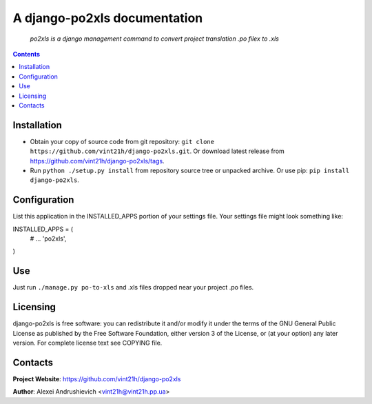 .. po2xls
.. README.rst

A django-po2xls documentation
===================================

    *po2xls is a django management command to convert project translation .po filex to .xls*

.. contents::

Installation
------------
* Obtain your copy of source code from git repository: ``git clone https://github.com/vint21h/django-po2xls.git``. Or download latest release from https://github.com/vint21h/django-po2xls/tags.
* Run ``python ./setup.py install`` from repository source tree or unpacked archive. Or use pip: ``pip install django-po2xls``.

Configuration
-------------
List this application in the INSTALLED_APPS portion of your settings file. Your settings file might look something like:

INSTALLED_APPS = (
    # ...
    'po2xls',
)

Use
---
Just run ``./manage.py po-to-xls`` and .xls files dropped near your project .po files.

Licensing
---------
django-po2xls is free software: you can redistribute it and/or modify it under the terms of the GNU General Public License as published by the Free Software Foundation, either version 3 of the License, or (at your option) any later version.
For complete license text see COPYING file.


Contacts
--------
**Project Website**: https://github.com/vint21h/django-po2xls

**Author**: Alexei Andrushievich <vint21h@vint21h.pp.ua>

